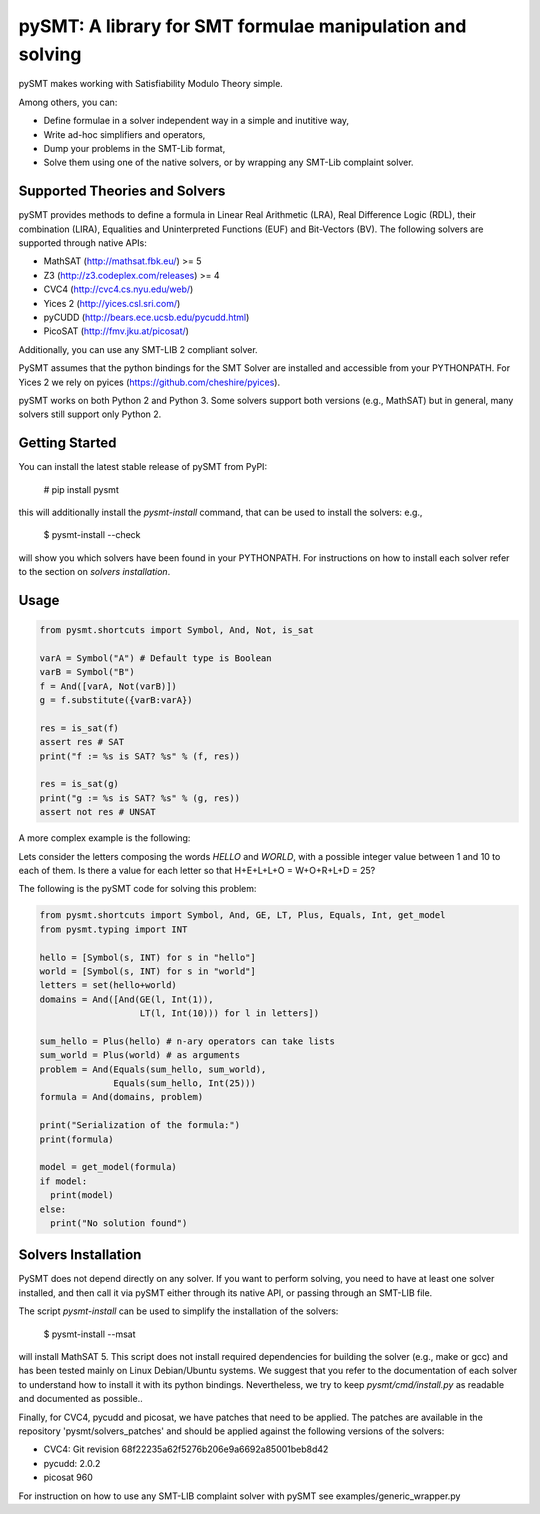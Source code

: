 ============================================================
 pySMT: A library for SMT formulae manipulation and solving
============================================================

pySMT makes working with Satisfiability Modulo Theory simple.

Among others, you can:

* Define formulae in a solver independent way in a simple and
  inutitive way,
* Write ad-hoc simplifiers and operators,
* Dump your problems in the SMT-Lib format,
* Solve them using one of the native solvers, or by wrapping any
  SMT-Lib complaint solver.


.. image:: https://api.shippable.com/projects/54d4edba5ab6cc13528b1970/badge?branchName=master
           :target: https://app.shippable.com/projects/54d4edba5ab6cc13528b1970/builds/latest
           :alt: Build Status

.. image:: https://readthedocs.org/projects/pysmt/badge/?version=latest
           :target: https://readthedocs.org/projects/pysmt/?badge=latest
           :alt: Documentation Status

Supported Theories and Solvers
==============================
pySMT provides methods to define a formula in Linear Real Arithmetic (LRA), Real Difference Logic (RDL), their combination (LIRA),
Equalities and Uninterpreted Functions (EUF) and Bit-Vectors (BV). The following solvers are supported through native APIs:

* MathSAT (http://mathsat.fbk.eu/) >= 5
* Z3 (http://z3.codeplex.com/releases) >= 4
* CVC4 (http://cvc4.cs.nyu.edu/web/)
* Yices 2 (http://yices.csl.sri.com/)
* pyCUDD (http://bears.ece.ucsb.edu/pycudd.html)
* PicoSAT (http://fmv.jku.at/picosat/)

Additionally, you can use any SMT-LIB 2 compliant solver.

PySMT assumes that the python bindings for the SMT Solver are installed and accessible from your PYTHONPATH. For Yices 2 we rely on pyices (https://github.com/cheshire/pyices).

pySMT works on both Python 2 and Python 3. Some solvers support both versions (e.g., MathSAT) but in general, many solvers still support only Python 2.


Getting Started
===============
You can install the latest stable release of pySMT from PyPI:

  # pip install pysmt
this will additionally install the *pysmt-install* command, that can be used to install the solvers: e.g.,

  $ pysmt-install --check
will show you which solvers have been found in your PYTHONPATH. For instructions on how to install each solver refer to the section on *solvers installation*.

Usage
=====

.. code:: python

  from pysmt.shortcuts import Symbol, And, Not, is_sat

  varA = Symbol("A") # Default type is Boolean
  varB = Symbol("B")
  f = And([varA, Not(varB)])
  g = f.substitute({varB:varA})

  res = is_sat(f)
  assert res # SAT
  print("f := %s is SAT? %s" % (f, res))

  res = is_sat(g)
  print("g := %s is SAT? %s" % (g, res))
  assert not res # UNSAT


A more complex example is the following:

Lets consider the letters composing the words *HELLO* and *WORLD*,
with a possible integer value between 1 and 10 to each of them.
Is there a value for each letter so that H+E+L+L+O = W+O+R+L+D = 25?

The following is the pySMT code for solving this problem:

.. code:: python

  from pysmt.shortcuts import Symbol, And, GE, LT, Plus, Equals, Int, get_model
  from pysmt.typing import INT

  hello = [Symbol(s, INT) for s in "hello"]
  world = [Symbol(s, INT) for s in "world"]
  letters = set(hello+world)
  domains = And([And(GE(l, Int(1)),
                     LT(l, Int(10))) for l in letters])

  sum_hello = Plus(hello) # n-ary operators can take lists
  sum_world = Plus(world) # as arguments
  problem = And(Equals(sum_hello, sum_world),
                Equals(sum_hello, Int(25)))
  formula = And(domains, problem)

  print("Serialization of the formula:")
  print(formula)

  model = get_model(formula)
  if model:
    print(model)
  else:
    print("No solution found")


Solvers Installation
====================

PySMT does not depend directly on any solver. If you want to perform solving, you need to have at least one solver installed, and then call it via pySMT either through its native API, or passing through an SMT-LIB file.

The script *pysmt-install* can be used to simplify the installation of the solvers:

 $ pysmt-install --msat
will install MathSAT 5. This script does not install required dependencies for building the solver (e.g., make or gcc) and has been tested mainly on Linux Debian/Ubuntu systems. We suggest that you refer to the documentation of each solver to understand how to install it with its python bindings. Nevertheless, we try to keep *pysmt/cmd/install.py* as readable and documented as possible..

Finally, for CVC4, pycudd and picosat, we have patches that need to be applied. The patches are available in the repository 'pysmt/solvers_patches' and should be applied against the following versions of the solvers:

- CVC4: Git revision 68f22235a62f5276b206e9a6692a85001beb8d42
- pycudd: 2.0.2
- picosat 960

For instruction on how to use any SMT-LIB complaint solver with pySMT see examples/generic_wrapper.py
